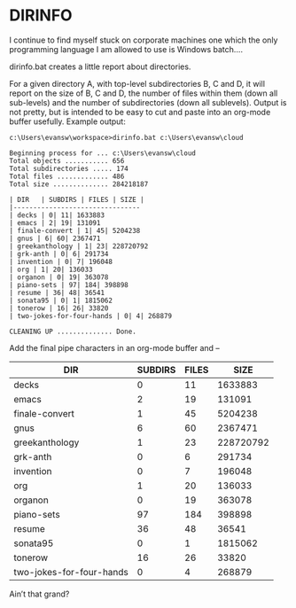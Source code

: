 * DIRINFO

I continue to find myself stuck on corporate machines one which the
only programming language I am allowed to use is Windows batch....

dirinfo.bat creates a little report about directories.

For a given directory A, with top-level subdirectories B, C and D, it
will report on the size of B, C and D, the number of files within them
(down all sub-levels) and the number of subdirectories (down all
sublevels).  Output is not pretty, but is intended to be easy to cut
and paste into an org-mode buffer usefully.  Example output:

#+BEGIN_EXAMPLE 
c:\Users\evansw\workspace>dirinfo.bat c:\Users\evansw\cloud

Beginning process for ... c:\Users\evansw\cloud
Total objects ........... 656
Total subdirectories ..... 174
Total files ............. 486
Total size .............. 284218187

| DIR   | SUBDIRS | FILES | SIZE |
|--------------------------------
| decks | 0| 11| 1633883
| emacs | 2| 19| 131091
| finale-convert | 1| 45| 5204238
| gnus | 6| 60| 2367471
| greekanthology | 1| 23| 228720792
| grk-anth | 0| 6| 291734
| invention | 0| 7| 196048
| org | 1| 20| 136033
| organon | 0| 19| 363078
| piano-sets | 97| 184| 398898
| resume | 36| 48| 36541
| sonata95 | 0| 1| 1815062
| tonerow | 16| 26| 33820
| two-jokes-for-four-hands | 0| 4| 268879

CLEANING UP .............. Done.
#+END_EXAMPLE

Add the final pipe characters in an org-mode buffer and --


| DIR                      | SUBDIRS | FILES |      SIZE |
|--------------------------+---------+-------+-----------|
| decks                    |       0 |    11 |   1633883 |
| emacs                    |       2 |    19 |    131091 |
| finale-convert           |       1 |    45 |   5204238 |
| gnus                     |       6 |    60 |   2367471 |
| greekanthology           |       1 |    23 | 228720792 |
| grk-anth                 |       0 |     6 |    291734 |
| invention                |       0 |     7 |    196048 |
| org                      |       1 |    20 |    136033 |
| organon                  |       0 |    19 |    363078 |
| piano-sets               |      97 |   184 |    398898 |
| resume                   |      36 |    48 |     36541 |
| sonata95                 |       0 |     1 |   1815062 |
| tonerow                  |      16 |    26 |     33820 |
| two-jokes-for-four-hands |       0 |     4 |    268879 |


Ain’t that grand?
